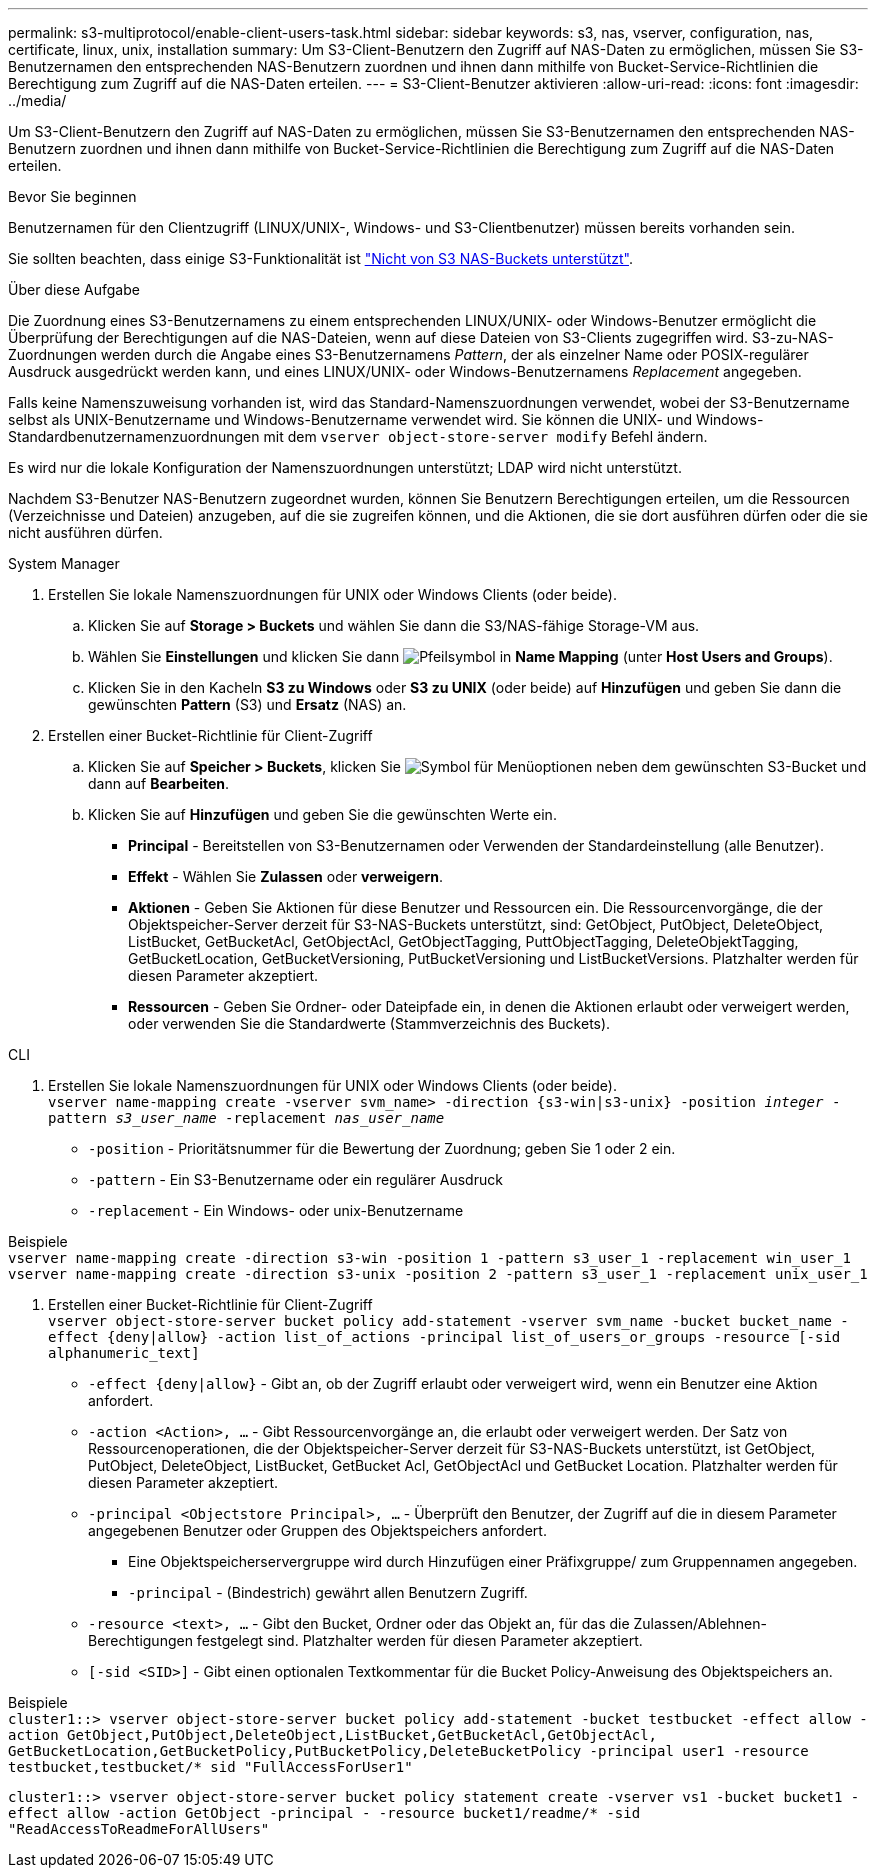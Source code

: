 ---
permalink: s3-multiprotocol/enable-client-users-task.html 
sidebar: sidebar 
keywords: s3, nas, vserver, configuration, nas, certificate, linux, unix, installation 
summary: Um S3-Client-Benutzern den Zugriff auf NAS-Daten zu ermöglichen, müssen Sie S3-Benutzernamen den entsprechenden NAS-Benutzern zuordnen und ihnen dann mithilfe von Bucket-Service-Richtlinien die Berechtigung zum Zugriff auf die NAS-Daten erteilen. 
---
= S3-Client-Benutzer aktivieren
:allow-uri-read: 
:icons: font
:imagesdir: ../media/


[role="lead"]
Um S3-Client-Benutzern den Zugriff auf NAS-Daten zu ermöglichen, müssen Sie S3-Benutzernamen den entsprechenden NAS-Benutzern zuordnen und ihnen dann mithilfe von Bucket-Service-Richtlinien die Berechtigung zum Zugriff auf die NAS-Daten erteilen.

.Bevor Sie beginnen
Benutzernamen für den Clientzugriff (LINUX/UNIX-, Windows- und S3-Clientbenutzer) müssen bereits vorhanden sein.

Sie sollten beachten, dass einige S3-Funktionalität ist link:index.html#nas-functionality-not-currently-supported-by-s3-nas-buckets["Nicht von S3 NAS-Buckets unterstützt"].

.Über diese Aufgabe
Die Zuordnung eines S3-Benutzernamens zu einem entsprechenden LINUX/UNIX- oder Windows-Benutzer ermöglicht die Überprüfung der Berechtigungen auf die NAS-Dateien, wenn auf diese Dateien von S3-Clients zugegriffen wird. S3-zu-NAS-Zuordnungen werden durch die Angabe eines S3-Benutzernamens _Pattern_, der als einzelner Name oder POSIX-regulärer Ausdruck ausgedrückt werden kann, und eines LINUX/UNIX- oder Windows-Benutzernamens _Replacement_ angegeben.

Falls keine Namenszuweisung vorhanden ist, wird das Standard-Namenszuordnungen verwendet, wobei der S3-Benutzername selbst als UNIX-Benutzername und Windows-Benutzername verwendet wird. Sie können die UNIX- und Windows-Standardbenutzernamenzuordnungen mit dem `vserver object-store-server modify` Befehl ändern.

Es wird nur die lokale Konfiguration der Namenszuordnungen unterstützt; LDAP wird nicht unterstützt.

Nachdem S3-Benutzer NAS-Benutzern zugeordnet wurden, können Sie Benutzern Berechtigungen erteilen, um die Ressourcen (Verzeichnisse und Dateien) anzugeben, auf die sie zugreifen können, und die Aktionen, die sie dort ausführen dürfen oder die sie nicht ausführen dürfen.

[role="tabbed-block"]
====
.System Manager
--
. Erstellen Sie lokale Namenszuordnungen für UNIX oder Windows Clients (oder beide).
+
.. Klicken Sie auf *Storage > Buckets* und wählen Sie dann die S3/NAS-fähige Storage-VM aus.
.. Wählen Sie *Einstellungen* und klicken Sie dann image:../media/icon_arrow.gif["Pfeilsymbol"] in *Name Mapping* (unter *Host Users and Groups*).
.. Klicken Sie in den Kacheln *S3 zu Windows* oder *S3 zu UNIX* (oder beide) auf *Hinzufügen* und geben Sie dann die gewünschten *Pattern* (S3) und *Ersatz* (NAS) an.


. Erstellen einer Bucket-Richtlinie für Client-Zugriff
+
.. Klicken Sie auf *Speicher > Buckets*, klicken Sie image:../media/icon_kabob.gif["Symbol für Menüoptionen"] neben dem gewünschten S3-Bucket und dann auf *Bearbeiten*.
.. Klicken Sie auf *Hinzufügen* und geben Sie die gewünschten Werte ein.
+
*** *Principal* - Bereitstellen von S3-Benutzernamen oder Verwenden der Standardeinstellung (alle Benutzer).
*** *Effekt* - Wählen Sie *Zulassen* oder *verweigern*.
*** *Aktionen* - Geben Sie Aktionen für diese Benutzer und Ressourcen ein. Die Ressourcenvorgänge, die der Objektspeicher-Server derzeit für S3-NAS-Buckets unterstützt, sind: GetObject, PutObject, DeleteObject, ListBucket, GetBucketAcl, GetObjectAcl, GetObjectTagging, PuttObjectTagging, DeleteObjektTagging, GetBucketLocation, GetBucketVersioning, PutBucketVersioning und ListBucketVersions. Platzhalter werden für diesen Parameter akzeptiert.
*** *Ressourcen* - Geben Sie Ordner- oder Dateipfade ein, in denen die Aktionen erlaubt oder verweigert werden, oder verwenden Sie die Standardwerte (Stammverzeichnis des Buckets).






--
.CLI
--
. Erstellen Sie lokale Namenszuordnungen für UNIX oder Windows Clients (oder beide). +
`vserver name-mapping create -vserver svm_name> -direction {s3-win|s3-unix} -position _integer_ -pattern _s3_user_name_ -replacement _nas_user_name_`
+
** `-position` - Prioritätsnummer für die Bewertung der Zuordnung; geben Sie 1 oder 2 ein.
** `-pattern` - Ein S3-Benutzername oder ein regulärer Ausdruck
** `-replacement` - Ein Windows- oder unix-Benutzername




Beispiele +
`vserver name-mapping create -direction s3-win -position 1 -pattern s3_user_1 -replacement win_user_1
vserver name-mapping create -direction s3-unix -position 2 -pattern s3_user_1 -replacement unix_user_1`

. Erstellen einer Bucket-Richtlinie für Client-Zugriff +
`vserver object-store-server bucket policy add-statement -vserver svm_name -bucket bucket_name -effect {deny|allow}  -action list_of_actions -principal list_of_users_or_groups -resource [-sid alphanumeric_text]`
+
** `-effect {deny|allow}` - Gibt an, ob der Zugriff erlaubt oder verweigert wird, wenn ein Benutzer eine Aktion anfordert.
** `-action <Action>, ...` - Gibt Ressourcenvorgänge an, die erlaubt oder verweigert werden. Der Satz von Ressourcenoperationen, die der Objektspeicher-Server derzeit für S3-NAS-Buckets unterstützt, ist GetObject, PutObject, DeleteObject, ListBucket, GetBucket Acl, GetObjectAcl und GetBucket Location. Platzhalter werden für diesen Parameter akzeptiert.
** `-principal <Objectstore Principal>, ...` - Überprüft den Benutzer, der Zugriff auf die in diesem Parameter angegebenen Benutzer oder Gruppen des Objektspeichers anfordert.
+
*** Eine Objektspeicherservergruppe wird durch Hinzufügen einer Präfixgruppe/ zum Gruppennamen angegeben.
*** `-principal` - (Bindestrich) gewährt allen Benutzern Zugriff.


** `-resource <text>, ...` - Gibt den Bucket, Ordner oder das Objekt an, für das die Zulassen/Ablehnen-Berechtigungen festgelegt sind. Platzhalter werden für diesen Parameter akzeptiert.
** `[-sid <SID>]` - Gibt einen optionalen Textkommentar für die Bucket Policy-Anweisung des Objektspeichers an.




Beispiele +
`cluster1::> vserver object-store-server bucket policy add-statement -bucket testbucket -effect allow -action  GetObject,PutObject,DeleteObject,ListBucket,GetBucketAcl,GetObjectAcl, GetBucketLocation,GetBucketPolicy,PutBucketPolicy,DeleteBucketPolicy -principal user1 -resource testbucket,testbucket/* sid "FullAccessForUser1"`

`cluster1::> vserver object-store-server bucket policy statement create -vserver vs1 -bucket bucket1 -effect allow -action GetObject -principal - -resource bucket1/readme/* -sid "ReadAccessToReadmeForAllUsers"`

--
====